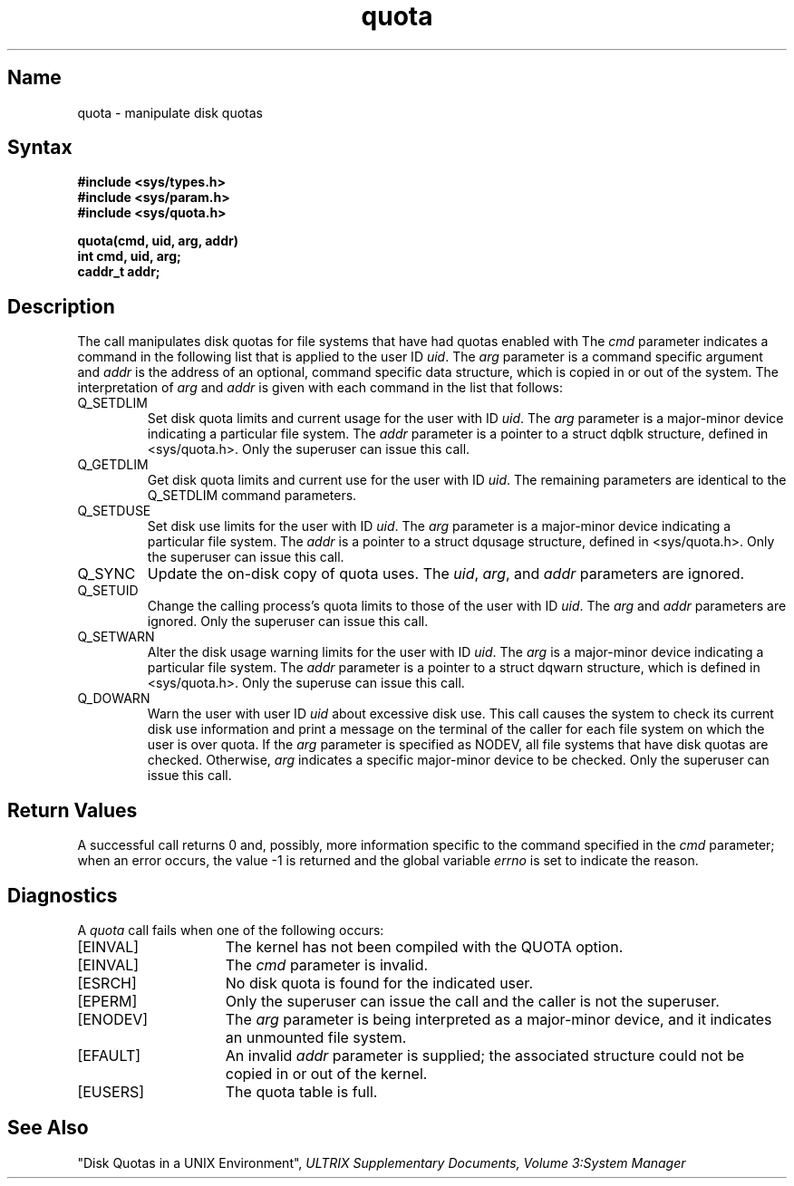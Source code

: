 .\" SCCSID: @(#)quota.2	8.1	9/11/90
.TH quota 2
.SH Name
quota \- manipulate disk quotas
.SH Syntax
.nf
.B #include <sys/types.h>
.B #include <sys/param.h>
.B #include <sys/quota.h>
.PP
.B quota(cmd, uid, arg, addr)
.B int cmd, uid, arg;
.B caddr_t addr;
.fi
.SH Description
.NXR "quota system call"
.NXAM "quota system call" "quotacheck command"
.NXR "disk quota" "manipulating"
The
.PN quota
call manipulates disk quotas for file systems
that have had quotas enabled with 
.PN setquota .
The
.I cmd
parameter indicates a command in the following list that is applied to
the user ID
.IR uid .
The
.I arg
parameter is a command specific argument and
.I addr
is the address of an optional, command specific data structure,
which is copied in or out of the system.  The interpretation of
.I arg
and
.I addr
is given with each command in the list that follows:
.NXR "quota system call" "command list"
.TP
Q_SETDLIM
Set disk quota limits and current usage for the user with ID
.IR uid .
The
.I arg
parameter is a major-minor device indicating a particular file system.
The
.I addr
parameter is a pointer to a struct dqblk structure,
defined in <sys/quota.h>.
Only the superuser can issue this call.  
.TP
Q_GETDLIM
Get disk quota limits and current use for the user with ID
.IR uid .
The remaining parameters are identical to the Q_SETDLIM command
parameters.
.TP
Q_SETDUSE
Set disk use limits for the user with ID
.IR uid .
The
.I arg
parameter is a major-minor device indicating a particular file system.
The
.I addr
is a pointer to a struct
dqusage structure, defined in <sys/quota.h>.
Only the superuser can issue this call.
.TP
Q_SYNC
Update the on-disk copy of quota uses.
The
.IR uid ,
.IR arg ,
and
.I addr 
parameters are ignored.
.TP
Q_SETUID
Change the calling process's quota limits to those of the
user with ID
.IR uid .
The 
.I arg
and
.I addr
parameters are ignored.  Only the superuser can issue this call.
.TP
Q_SETWARN
Alter the disk usage warning limits for the user with ID
.IR uid .
The
.I arg
is a major-minor device indicating a particular file system.
The
.I addr
parameter is a pointer to a struct dqwarn structure, which is 
defined in <sys/quota.h>.
Only the superuse can issue this call.
.TP
Q_DOWARN
Warn the user with user ID
.I uid
about excessive disk use.
This call causes the system to check its current disk use
information and print a message on the terminal of
the caller for each file system on which the user is over quota.
If the
.I arg
parameter is specified as NODEV, all file systems that have
disk quotas are checked.  Otherwise, 
.I arg
indicates a specific major-minor device to be checked.
Only the superuser can issue this call.
.SH Return Values
A successful call returns 0 and, possibly, more
information specific to the command specified in the 
.I cmd
parameter; when an error occurs, the value \-1
is returned and the global variable
.I errno
is set to indicate the reason.
.SH Diagnostics
.NXR "quota system call" "diagnostics"
A
.I quota
call fails when one of the following occurs:
.TP 15
[EINVAL]
The kernel has not been compiled with the QUOTA option.
.TP 15
[EINVAL]
The
.I cmd
parameter is invalid.
.TP 15
[ESRCH]
No disk quota is found for the indicated user.
.TP 15
[EPERM]
Only the superuser can issue the call and the caller is not the
superuser.
.TP 15
[ENODEV]
The
.I arg
parameter is being interpreted as a major-minor device,
and it indicates an unmounted file system.
.TP 15
[EFAULT]
An invalid
.I addr
parameter is supplied; the associated structure could not be copied in or out
of the kernel.
.TP 15
[EUSERS]
The quota table is full.
.SH See Also
.MS setquota 2, 
.MS quotacheck 8, 
.MS quotaon 8
.br
"Disk Quotas in a UNIX Environment",
.I ULTRIX Supplementary Documents, Volume 3:System Manager
